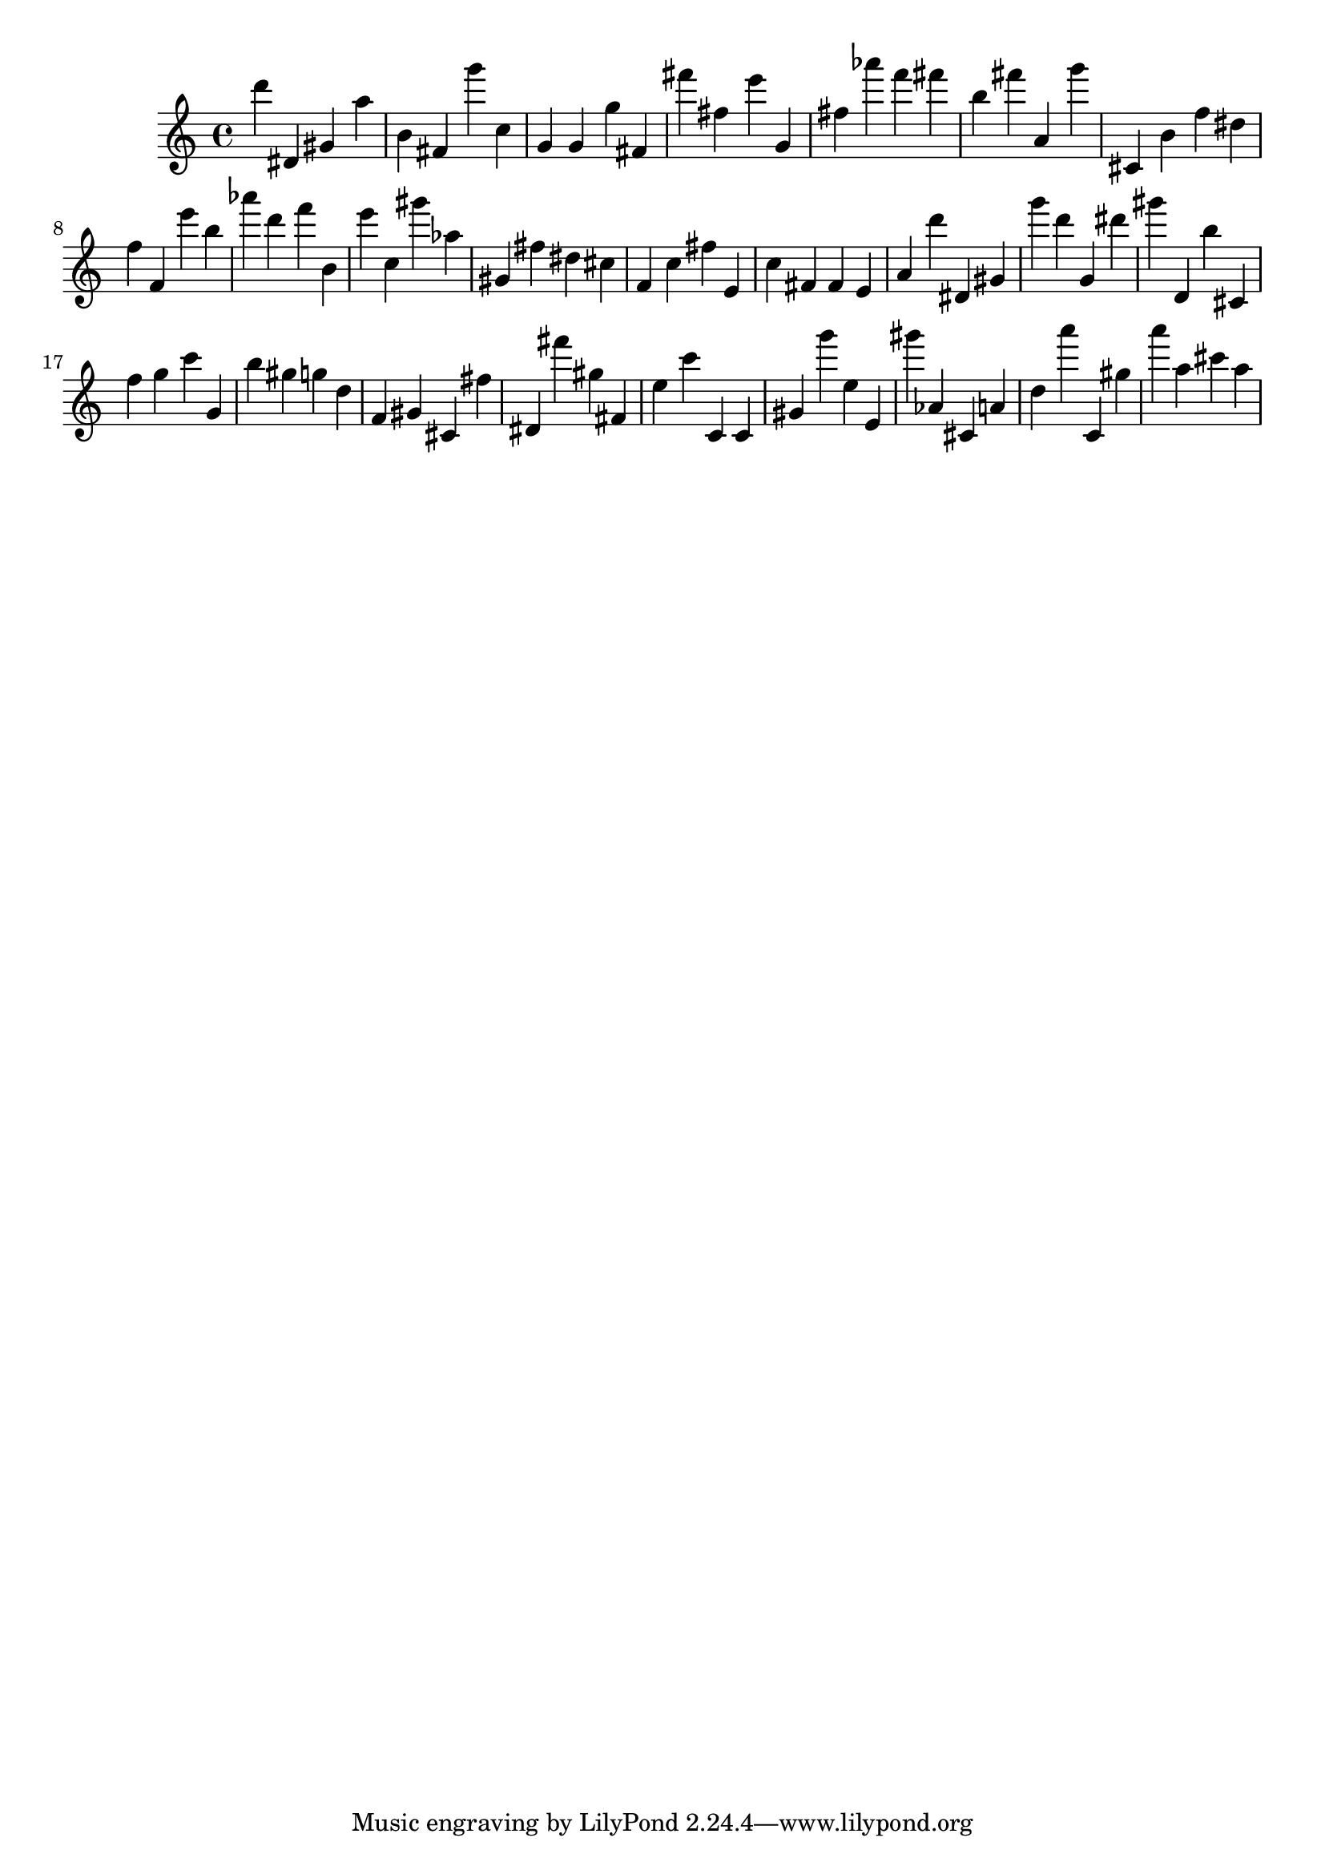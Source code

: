 \version "2.18.2"

\score {

{
\clef treble
d''' dis' gis' a'' b' fis' g''' c'' g' g' g'' fis' fis''' fis'' e''' g' fis'' as''' f''' fis''' b'' fis''' a' g''' cis' b' f'' dis'' f'' f' e''' b'' as''' d''' f''' b' e''' c'' gis''' as'' gis' fis'' dis'' cis'' f' c'' fis'' e' c'' fis' fis' e' a' d''' dis' gis' g''' d''' g' dis''' gis''' d' b'' cis' f'' g'' c''' g' b'' gis'' g'' d'' f' gis' cis' fis'' dis' fis''' gis'' fis' e'' c''' c' c' gis' g''' e'' e' gis''' as' cis' a' d'' a''' c' gis'' a''' a'' cis''' a'' 
}

 \midi { }
 \layout { }
}